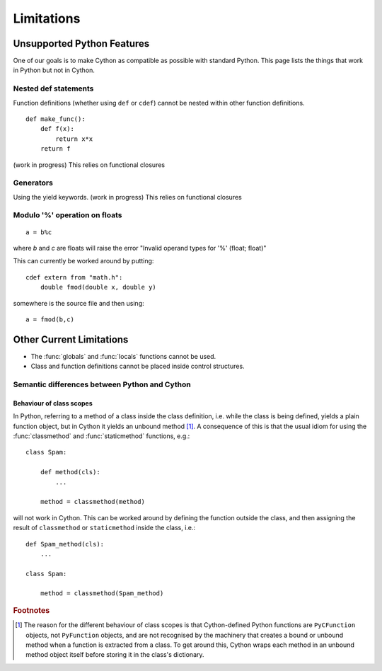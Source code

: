 .. highlight:: cython

.. _cython-limitations:

*************
Limitations
*************

Unsupported Python Features
============================

One of our goals is to make Cython as compatible as possible with standard
Python. This page lists the things that work in Python but not in Cython.

.. TODO: this limitation seems to be removed
.. ::

..    from module import *

.. This relies on at-runtime insertion of objects into the current namespace and
.. probably will be one of the few features never implemented (as any
.. implementation would be very slow). However, there is the --pre-import option
.. with treats all un-declared names as coming from the specified module, which
.. has the same effect as putting "from module import *" at the top-level of the
.. code. Note: the one difference is that builtins cannot be overriden in this
.. way, as the 'pre-import' scope is even higher than the builtin scope.

Nested def statements
----------------------
Function definitions (whether using ``def`` or ``cdef``) cannot be nested within
other function definitions. ::

    def make_func():
        def f(x):
            return x*x
        return f

(work in progress) This relies on functional closures

Generators
-----------

Using the yield keywords. (work in progress) This relies on functional closures


.. TODO Not really a limitation, rather an enchancement proposal

.. Support for builtin types
.. --------------------------

.. Support for statically declaring types such as list and dict and sequence
.. should be provided, and optimized code produced.

.. This needs to be well thought-out, and I think Pyrex has some plans along
.. these lines as well.

Modulo '%' operation on floats
-------------------------------
::

    a = b%c

where `b` and `c` are floats will raise the error "Invalid operand types for '%' (float; float)"

This can currently be worked around by putting::

    cdef extern from "math.h":
        double fmod(double x, double y)

somewhere is the source file and then using::

    a = fmod(b,c)


Other Current Limitations
==========================

* The :func:`globals` and :func:`locals` functions cannot be used.
* Class and function definitions cannot be placed inside control structures.

Semantic differences between Python and Cython
----------------------------------------------

Behaviour of class scopes
^^^^^^^^^^^^^^^^^^^^^^^^^

In Python, referring to a method of a class inside the class definition, i.e.
while the class is being defined, yields a plain function object, but in
Cython it yields an unbound method [#]_. A consequence of this is that the
usual idiom for using the :func:`classmethod` and :func:`staticmethod` functions,
e.g.::

    class Spam:

        def method(cls):
            ...

        method = classmethod(method)

will not work in Cython. This can be worked around by defining the function
outside the class, and then assigning the result of ``classmethod`` or
``staticmethod`` inside the class, i.e.::

    def Spam_method(cls):
        ...

    class Spam:

        method = classmethod(Spam_method)

.. rubric:: Footnotes

.. [#] The reason for the different behaviour of class scopes is that
       Cython-defined Python functions are ``PyCFunction`` objects, not
       ``PyFunction`` objects, and are not recognised by the machinery that creates a
       bound or unbound method when a function is extracted from a class. To get
       around this, Cython wraps each method in an unbound method object itself
       before storing it in the class's dictionary.
